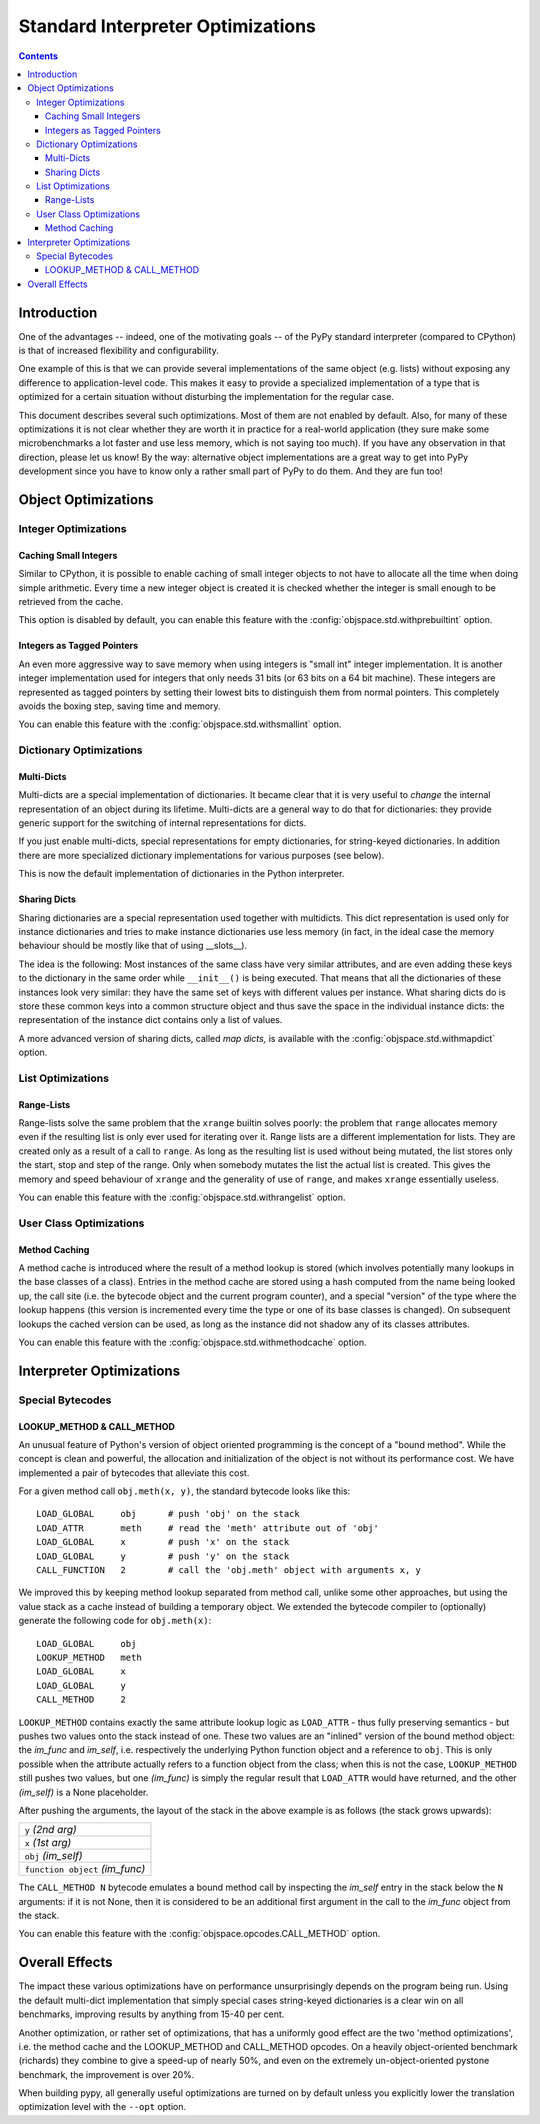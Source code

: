 ==================================
Standard Interpreter Optimizations
==================================

.. contents:: Contents

Introduction
============

One of the advantages -- indeed, one of the motivating goals -- of the PyPy
standard interpreter (compared to CPython) is that of increased flexibility and
configurability.

One example of this is that we can provide several implementations of the same
object (e.g. lists) without exposing any difference to application-level
code. This makes it easy to provide a specialized implementation of a type that
is optimized for a certain situation without disturbing the implementation for
the regular case.

This document describes several such optimizations.  Most of them are not
enabled by default.  Also, for many of these optimizations it is not clear
whether they are worth it in practice for a real-world application (they sure
make some microbenchmarks a lot faster and use less memory, which is not saying
too much).  If you have any observation in that direction, please let us know!
By the way: alternative object implementations are a great way to get into PyPy
development since you have to know only a rather small part of PyPy to do
them. And they are fun too!

.. describe other optimizations!

Object Optimizations
====================

Integer Optimizations
---------------------

Caching Small Integers
++++++++++++++++++++++

Similar to CPython, it is possible to enable caching of small integer objects to
not have to allocate all the time when doing simple arithmetic. Every time a new
integer object is created it is checked whether the integer is small enough to
be retrieved from the cache.

This option is disabled by default, you can enable this feature with the
:config:`objspace.std.withprebuiltint` option.

Integers as Tagged Pointers
+++++++++++++++++++++++++++

An even more aggressive way to save memory when using integers is "small int"
integer implementation. It is another integer implementation used for integers
that only needs 31 bits (or 63 bits on a 64 bit machine). These integers
are represented as tagged pointers by setting their lowest bits to distinguish
them from normal pointers. This completely avoids the boxing step, saving
time and memory.

You can enable this feature with the :config:`objspace.std.withsmallint` option.

Dictionary Optimizations
------------------------

Multi-Dicts
+++++++++++

Multi-dicts are a special implementation of dictionaries.  It became clear that
it is very useful to *change* the internal representation of an object during
its lifetime.  Multi-dicts are a general way to do that for dictionaries: they
provide generic support for the switching of internal representations for
dicts.

If you just enable multi-dicts, special representations for empty dictionaries,
for string-keyed dictionaries. In addition there are more specialized dictionary
implementations for various purposes (see below).

This is now the default implementation of dictionaries in the Python interpreter.

Sharing Dicts
+++++++++++++

Sharing dictionaries are a special representation used together with multidicts.
This dict representation is used only for instance dictionaries and tries to
make instance dictionaries use less memory (in fact, in the ideal case the
memory behaviour should be mostly like that of using __slots__).

The idea is the following: Most instances of the same class have very similar
attributes, and are even adding these keys to the dictionary in the same order
while ``__init__()`` is being executed. That means that all the dictionaries of
these instances look very similar: they have the same set of keys with different
values per instance. What sharing dicts do is store these common keys into a
common structure object and thus save the space in the individual instance
dicts:
the representation of the instance dict contains only a list of values.

A more advanced version of sharing dicts, called *map dicts,* is available
with the :config:`objspace.std.withmapdict` option.


List Optimizations
------------------

Range-Lists
+++++++++++

Range-lists solve the same problem that the ``xrange`` builtin solves poorly:
the problem that ``range`` allocates memory even if the resulting list is only
ever used for iterating over it. Range lists are a different implementation for
lists. They are created only as a result of a call to ``range``. As long as the
resulting list is used without being mutated, the list stores only the start, stop
and step of the range. Only when somebody mutates the list the actual list is
created. This gives the memory and speed behaviour of ``xrange`` and the generality
of use of ``range``, and makes ``xrange`` essentially useless.

You can enable this feature with the :config:`objspace.std.withrangelist`
option.


User Class Optimizations
------------------------


Method Caching
++++++++++++++

A method cache is introduced where the result of a method lookup
is stored (which involves potentially many lookups in the base classes of a
class). Entries in the method cache are stored using a hash computed from
the name being looked up, the call site (i.e. the bytecode object and
the current program counter), and a special "version" of the type where the
lookup happens (this version is incremented every time the type or one of its
base classes is changed). On subsequent lookups the cached version can be used,
as long as the instance did not shadow any of its classes attributes.

You can enable this feature with the :config:`objspace.std.withmethodcache`
option.

Interpreter Optimizations
=========================

Special Bytecodes
-----------------

.. _`lookup method call method`:

LOOKUP_METHOD & CALL_METHOD
+++++++++++++++++++++++++++

An unusual feature of Python's version of object oriented programming is the
concept of a "bound method".  While the concept is clean and powerful, the
allocation and initialization of the object is not without its performance cost.
We have implemented a pair of bytecodes that alleviate this cost.

For a given method call ``obj.meth(x, y)``, the standard bytecode looks like
this::

    LOAD_GLOBAL     obj      # push 'obj' on the stack
    LOAD_ATTR       meth     # read the 'meth' attribute out of 'obj'
    LOAD_GLOBAL     x        # push 'x' on the stack
    LOAD_GLOBAL     y        # push 'y' on the stack
    CALL_FUNCTION   2        # call the 'obj.meth' object with arguments x, y

We improved this by keeping method lookup separated from method call, unlike
some other approaches, but using the value stack as a cache instead of building
a temporary object.  We extended the bytecode compiler to (optionally) generate
the following code for ``obj.meth(x)``::

    LOAD_GLOBAL     obj
    LOOKUP_METHOD   meth
    LOAD_GLOBAL     x
    LOAD_GLOBAL     y
    CALL_METHOD     2

``LOOKUP_METHOD`` contains exactly the same attribute lookup logic as
``LOAD_ATTR`` - thus fully preserving semantics - but pushes two values onto the
stack instead of one.  These two values are an "inlined" version of the bound
method object: the *im_func* and *im_self*, i.e.  respectively the underlying
Python function object and a reference to ``obj``.  This is only possible when
the attribute actually refers to a function object from the class; when this is
not the case, ``LOOKUP_METHOD`` still pushes two values, but one *(im_func)* is
simply the regular result that ``LOAD_ATTR`` would have returned, and the other
*(im_self)* is a None placeholder.

After pushing the arguments, the layout of the stack in the above
example is as follows (the stack grows upwards):

+---------------------------------+
| ``y`` *(2nd arg)*               |
+---------------------------------+
| ``x`` *(1st arg)*               |
+---------------------------------+
| ``obj`` *(im_self)*             |
+---------------------------------+
| ``function object`` *(im_func)* |
+---------------------------------+

The ``CALL_METHOD N`` bytecode emulates a bound method call by
inspecting the *im_self* entry in the stack below the ``N`` arguments:
if it is not None, then it is considered to be an additional first
argument in the call to the *im_func* object from the stack.

You can enable this feature with the :config:`objspace.opcodes.CALL_METHOD`
option.

.. more here?

Overall Effects
===============

The impact these various optimizations have on performance unsurprisingly
depends on the program being run.  Using the default multi-dict implementation that
simply special cases string-keyed dictionaries is a clear win on all benchmarks,
improving results by anything from 15-40 per cent.

Another optimization, or rather set of optimizations, that has a uniformly good
effect are the two 'method optimizations', i.e. the
method cache and the LOOKUP_METHOD and CALL_METHOD opcodes.  On a heavily
object-oriented benchmark (richards) they combine to give a speed-up of nearly
50%, and even on the extremely un-object-oriented pystone benchmark, the
improvement is over 20%.

When building pypy, all generally useful optimizations are turned on by default
unless you explicitly lower the translation optimization level with the
``--opt`` option.

